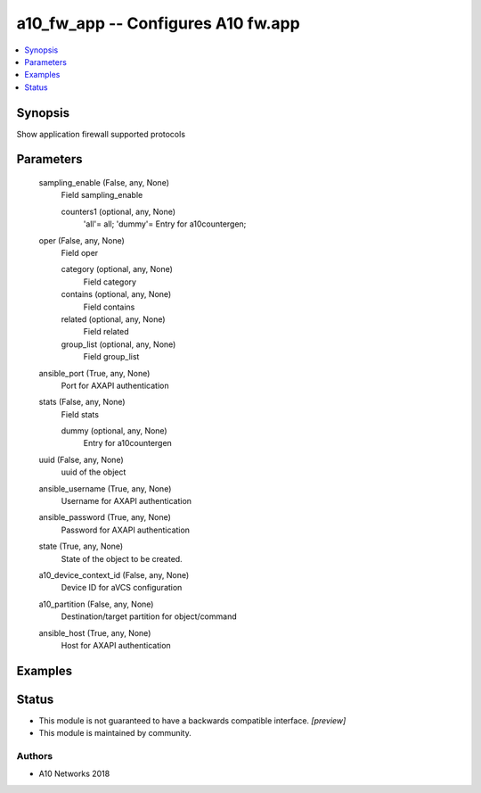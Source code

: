 .. _a10_fw_app_module:


a10_fw_app -- Configures A10 fw.app
===================================

.. contents::
   :local:
   :depth: 1


Synopsis
--------

Show application firewall supported protocols






Parameters
----------

  sampling_enable (False, any, None)
    Field sampling_enable


    counters1 (optional, any, None)
      'all'= all; 'dummy'= Entry for a10countergen;



  oper (False, any, None)
    Field oper


    category (optional, any, None)
      Field category


    contains (optional, any, None)
      Field contains


    related (optional, any, None)
      Field related


    group_list (optional, any, None)
      Field group_list



  ansible_port (True, any, None)
    Port for AXAPI authentication


  stats (False, any, None)
    Field stats


    dummy (optional, any, None)
      Entry for a10countergen



  uuid (False, any, None)
    uuid of the object


  ansible_username (True, any, None)
    Username for AXAPI authentication


  ansible_password (True, any, None)
    Password for AXAPI authentication


  state (True, any, None)
    State of the object to be created.


  a10_device_context_id (False, any, None)
    Device ID for aVCS configuration


  a10_partition (False, any, None)
    Destination/target partition for object/command


  ansible_host (True, any, None)
    Host for AXAPI authentication









Examples
--------

.. code-block:: yaml+jinja

    





Status
------




- This module is not guaranteed to have a backwards compatible interface. *[preview]*


- This module is maintained by community.



Authors
~~~~~~~

- A10 Networks 2018

